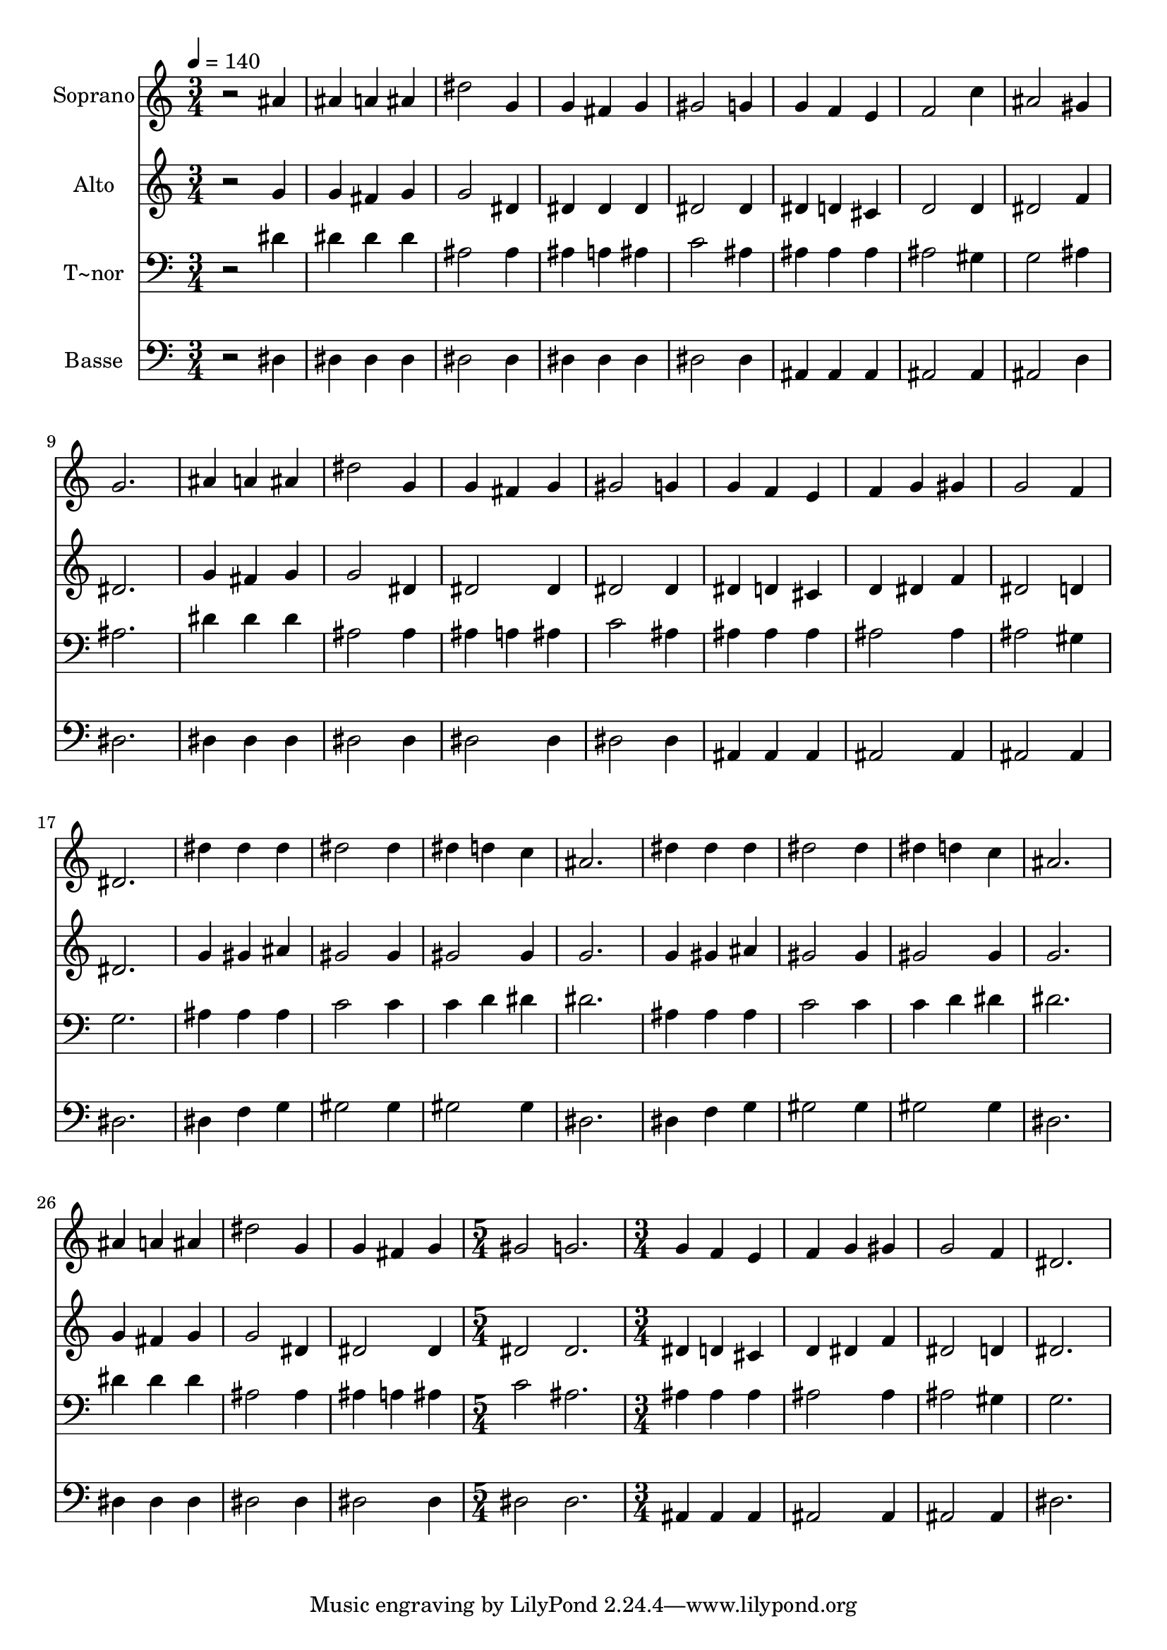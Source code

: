 % Lily was here -- automatically converted by /usr/bin/midi2ly from 482.mid
\version "2.14.0"

\layout {
  \context {
    \Voice
    \remove "Note_heads_engraver"
    \consists "Completion_heads_engraver"
    \remove "Rest_engraver"
    \consists "Completion_rest_engraver"
  }
}

trackAchannelA = {
  
  \time 3/4 
  
  \tempo 4 = 140 
  \skip 1*21 
  \time 5/4 
  \skip 4*5 
  | % 30
  
  \time 3/4 
  
}

trackA = <<
  \context Voice = voiceA \trackAchannelA
>>


trackBchannelA = {
  
  \set Staff.instrumentName = "Soprano"
  
}

trackBchannelB = \relative c {
  r2 ais''4 
  | % 2
  ais a ais 
  | % 3
  dis2 g,4 
  | % 4
  g fis g 
  | % 5
  gis2 g4 
  | % 6
  g f e 
  | % 7
  f2 c'4 
  | % 8
  ais2 gis4 
  | % 9
  g2. 
  | % 10
  ais4 a ais 
  | % 11
  dis2 g,4 
  | % 12
  g fis g 
  | % 13
  gis2 g4 
  | % 14
  g f e 
  | % 15
  f g gis 
  | % 16
  g2 f4 
  | % 17
  dis2. 
  | % 18
  dis'4 dis dis 
  | % 19
  dis2 dis4 
  | % 20
  dis d c 
  | % 21
  ais2. 
  | % 22
  dis4 dis dis 
  | % 23
  dis2 dis4 
  | % 24
  dis d c 
  | % 25
  ais2. 
  | % 26
  ais4 a ais 
  | % 27
  dis2 g,4 
  | % 28
  g fis g 
  | % 29
  gis2 g2. g4 
  | % 31
  f e f 
  | % 32
  g gis g2 f4 dis2. 
}

trackB = <<
  \context Voice = voiceA \trackBchannelA
  \context Voice = voiceB \trackBchannelB
>>


trackCchannelA = {
  
  \set Staff.instrumentName = "Alto"
  
}

trackCchannelC = \relative c {
  r2 g''4 
  | % 2
  g fis g 
  | % 3
  g2 dis4 
  | % 4
  dis dis dis 
  | % 5
  dis2 dis4 
  | % 6
  dis d cis 
  | % 7
  d2 d4 
  | % 8
  dis2 f4 
  | % 9
  dis2. 
  | % 10
  g4 fis g 
  | % 11
  g2 dis4 
  | % 12
  dis2 dis4 
  | % 13
  dis2 dis4 
  | % 14
  dis d cis 
  | % 15
  d dis f 
  | % 16
  dis2 d4 
  | % 17
  dis2. 
  | % 18
  g4 gis ais 
  | % 19
  gis2 gis4 
  | % 20
  gis2 gis4 
  | % 21
  g2. 
  | % 22
  g4 gis ais 
  | % 23
  gis2 gis4 
  | % 24
  gis2 gis4 
  | % 25
  g2. 
  | % 26
  g4 fis g 
  | % 27
  g2 dis4 
  | % 28
  dis2 dis4 
  | % 29
  dis2 dis2. dis4 
  | % 31
  d cis d 
  | % 32
  dis f dis2 d4 dis2. 
}

trackC = <<
  \context Voice = voiceA \trackCchannelA
  \context Voice = voiceB \trackCchannelC
>>


trackDchannelA = {
  
  \set Staff.instrumentName = "T~nor"
  
}

trackDchannelC = \relative c {
  r2 dis'4 
  | % 2
  dis dis dis 
  | % 3
  ais2 ais4 
  | % 4
  ais a ais 
  | % 5
  c2 ais4 
  | % 6
  ais ais ais 
  | % 7
  ais2 gis4 
  | % 8
  g2 ais4 
  | % 9
  ais2. 
  | % 10
  dis4 dis dis 
  | % 11
  ais2 ais4 
  | % 12
  ais a ais 
  | % 13
  c2 ais4 
  | % 14
  ais ais ais 
  | % 15
  ais2 ais4 
  | % 16
  ais2 gis4 
  | % 17
  g2. 
  | % 18
  ais4 ais ais 
  | % 19
  c2 c4 
  | % 20
  c d dis 
  | % 21
  dis2. 
  | % 22
  ais4 ais ais 
  | % 23
  c2 c4 
  | % 24
  c d dis 
  | % 25
  dis2. 
  | % 26
  dis4 dis dis 
  | % 27
  ais2 ais4 
  | % 28
  ais a ais 
  | % 29
  c2 ais2. ais4 
  | % 31
  ais ais ais2 ais4 ais2 gis4 g2. 
}

trackD = <<

  \clef bass
  
  \context Voice = voiceA \trackDchannelA
  \context Voice = voiceB \trackDchannelC
>>


trackEchannelA = {
  
  \set Staff.instrumentName = "Basse"
  
}

trackEchannelC = \relative c {
  r2 dis4 
  | % 2
  dis dis dis 
  | % 3
  dis2 dis4 
  | % 4
  dis dis dis 
  | % 5
  dis2 dis4 
  | % 6
  ais ais ais 
  | % 7
  ais2 ais4 
  | % 8
  ais2 d4 
  | % 9
  dis2. 
  | % 10
  dis4 dis dis 
  | % 11
  dis2 dis4 
  | % 12
  dis2 dis4 
  | % 13
  dis2 dis4 
  | % 14
  ais ais ais 
  | % 15
  ais2 ais4 
  | % 16
  ais2 ais4 
  | % 17
  dis2. 
  | % 18
  dis4 f g 
  | % 19
  gis2 gis4 
  | % 20
  gis2 gis4 
  | % 21
  dis2. 
  | % 22
  dis4 f g 
  | % 23
  gis2 gis4 
  | % 24
  gis2 gis4 
  | % 25
  dis2. 
  | % 26
  dis4 dis dis 
  | % 27
  dis2 dis4 
  | % 28
  dis2 dis4 
  | % 29
  dis2 dis2. ais4 
  | % 31
  ais ais ais2 ais4 ais2 ais4 dis2. 
}

trackE = <<

  \clef bass
  
  \context Voice = voiceA \trackEchannelA
  \context Voice = voiceB \trackEchannelC
>>


\score {
  <<
    \context Staff=trackB \trackA
    \context Staff=trackB \trackB
    \context Staff=trackC \trackA
    \context Staff=trackC \trackC
    \context Staff=trackD \trackA
    \context Staff=trackD \trackD
    \context Staff=trackE \trackA
    \context Staff=trackE \trackE
  >>
  \layout {}
  \midi {}
}

